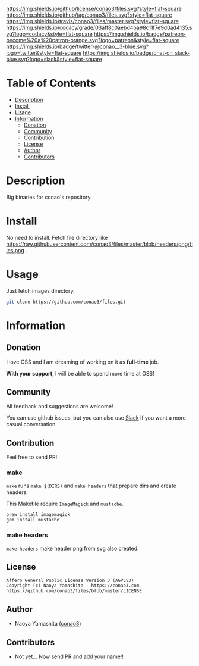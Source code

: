 #+author: conao3
#+date: <2018-10-25 Thu>

[[https://github.com/conao3/files][https://raw.githubusercontent.com/conao3/files/master/blob/headers/png/files.png]]
[[https://github.com/conao3/files/blob/master/LICENSE][https://img.shields.io/github/license/conao3/files.svg?style=flat-square]]
[[https://github.com/conao3/files/releases][https://img.shields.io/github/tag/conao3/files.svg?style=flat-square]]
[[https://travis-ci.org/conao3/files][https://img.shields.io/travis/conao3/files/master.svg?style=flat-square]]
[[https://app.codacy.com/project/conao3/files/dashboard][https://img.shields.io/codacy/grade/03aff8c0aebd4ba98c11f7e9d0ad4135.svg?logo=codacy&style=flat-square]]
[[https://www.patreon.com/conao3][https://img.shields.io/badge/patreon-become%20a%20patron-orange.svg?logo=patreon&style=flat-square]]
[[https://twitter.com/conao_3][https://img.shields.io/badge/twitter-@conao__3-blue.svg?logo=twitter&style=flat-square]]
[[https://join.slack.com/t/conao3-support/shared_invite/enQtNjUzMDMxODcyMjE1LTA4ZGRmOWYwZWE3NmE5NTkyZjk3M2JhYzU2ZmRkMzdiMDdlYTQ0ODMyM2ExOGY0OTkzMzZiMTNmZjJjY2I5NTM][https://img.shields.io/badge/chat-on_slack-blue.svg?logo=slack&style=flat-square]]

* Table of Contents
- [[#description][Description]]
- [[#install][Install]]
- [[#usage][Usage]]
- [[#information][Information]]
  - [[#donation][Donation]]
  - [[#community][Community]]
  - [[#contribution][Contribution]]
  - [[#license][License]]
  - [[#author][Author]]
  - [[#contributors][Contributors]]

* Description
Big binaries for conao's repository.

* Install
No need to install. Fetch file directory like https://raw.githubusercontent.com/conao3/files/master/blob/headers/png/files.png .

* Usage
Just fetch images directory.
#+begin_src bash
  git clone https://github.com/conao3/files.git
#+end_src

* Information
** Donation
I love OSS and I am dreaming of working on it as *full-time* job.

*With your support*, I will be able to spend more time at OSS!

[[https://www.patreon.com/conao3][https://c5.patreon.com/external/logo/become_a_patron_button.png]]

** Community
All feedback and suggestions are welcome!

You can use github issues, but you can also use [[https://join.slack.com/t/conao3-support/shared_invite/enQtNjUzMDMxODcyMjE1LTA4ZGRmOWYwZWE3NmE5NTkyZjk3M2JhYzU2ZmRkMzdiMDdlYTQ0ODMyM2ExOGY0OTkzMzZiMTNmZjJjY2I5NTM][Slack]]
if you want a more casual conversation.

** Contribution
Feel free to send PR!

*** make
~make~ runs ~make $(DIRS)~ and ~make headers~ that prepare dirs and create headers.

This Makefile require ~ImageMagick~ and ~mustache~.

#+begin_src bash
  brew install imagemagick
  gem install mustache
#+end_src

*** make headers
~make headers~ make header png from svg also created.

** License
#+begin_example
  Affero General Public License Version 3 (AGPLv3)
  Copyright (c) Naoya Yamashita - https://conao3.com
  https://github.com/conao3/files/blob/master/LICENSE
#+end_example

** Author
- Naoya Yamashita ([[https://github.com/conao3][conao3]])

** Contributors
- Not yet... Now send PR and add your name!!
